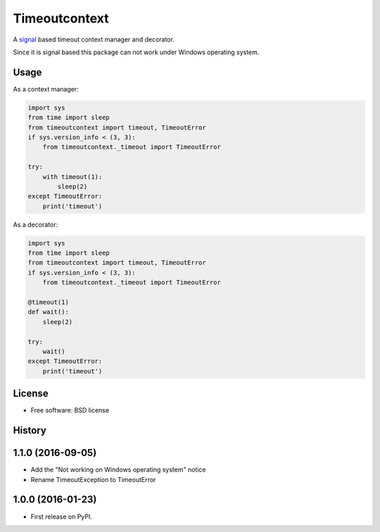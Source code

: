 ==============
Timeoutcontext
==============

.. image:: https://img.shields.io/travis/AntoineCezar/timeoutcontext.svg
        :target: https://travis-ci.org/AntoineCezar/timeoutcontext

.. image:: https://img.shields.io/badge/docs-latest-brightgreen.svg
        :target: http://timeoutcontext.readthedocs.org/

.. image:: https://img.shields.io/coveralls/AntoineCezar/timeoutcontext.svg
        :target: https://coveralls.io/github/AntoineCezar/timeoutcontext

.. image:: https://img.shields.io/pypi/v/timeoutcontext.svg
        :target: https://pypi.python.org/pypi/timeoutcontext


A `signal <https://docs.python.org/library/signal.html#>`_ based
timeout context manager and decorator.

Since it is signal based this package can not work under Windows operating
system.

Usage
-----

As a context manager:

.. code:: python

    import sys
    from time import sleep
    from timeoutcontext import timeout, TimeoutError
    if sys.version_info < (3, 3):
        from timeoutcontext._timeout import TimeoutError

    try:
        with timeout(1):
            sleep(2)
    except TimeoutError:
        print('timeout')

As a decorator:

.. code:: python

    import sys
    from time import sleep
    from timeoutcontext import timeout, TimeoutError
    if sys.version_info < (3, 3):
        from timeoutcontext._timeout import TimeoutError

    @timeout(1)
    def wait():
        sleep(2)

    try:
        wait()
    except TimeoutError:
        print('timeout')

License
-------

* Free software: BSD license




History
-------

1.1.0 (2016-09-05)
------------------

*  Add the "Not working on Windows operating system" notice
*  Rename TimeoutException to TimeoutError

1.0.0 (2016-01-23)
------------------

* First release on PyPI.


